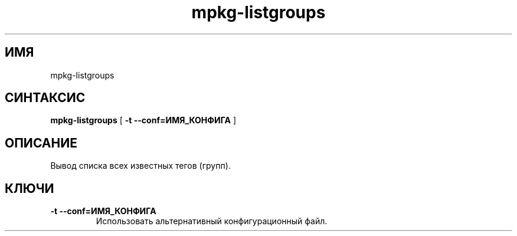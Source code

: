 .TH mpkg-listgroups 0.16 "Декабрь 2010"
.SH ИМЯ
mpkg-listgroups
.SH СИНТАКСИС
.B mpkg-listgroups
[
.B -t --conf=ИМЯ_КОНФИГА
]
.SH ОПИСАНИЕ
Вывод списка всех известных тегов (групп).
.SH КЛЮЧИ
.TP
.B -t --conf=ИМЯ_КОНФИГА
Использовать альтернативный конфигурационный файл.
